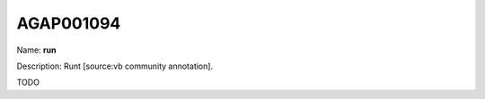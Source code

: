 
AGAP001094
=============

Name: **run**

Description: Runt [source:vb community annotation].

TODO
